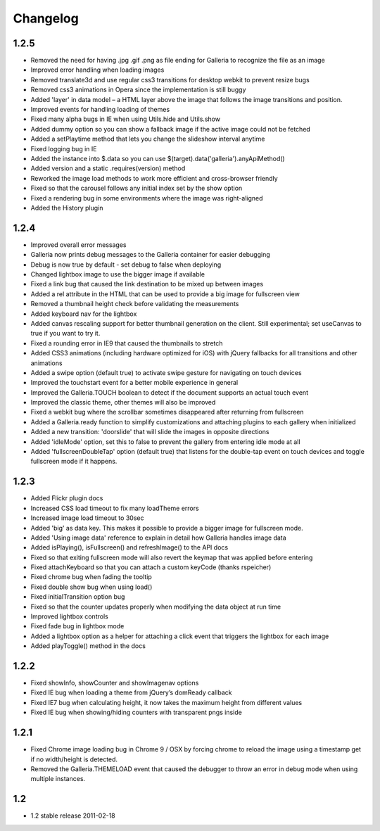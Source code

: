 *********
Changelog
*********

1.2.5
-----
* Removed the need for having .jpg .gif .png as file ending for Galleria to recognize the file as an image
* Improved error handling when loading images
* Removed translate3d and use regular css3 transitions for desktop webkit to prevent resize bugs
* Removed css3 animations in Opera since the implementation is still buggy
* Added 'layer' in data model – a HTML layer above the image that follows the image transitions and position.
* Improved events for handling loading of themes
* Fixed many alpha bugs in IE when using Utils.hide and Utils.show
* Added dummy option so you can show a fallback image if the active image could not be fetched
* Added a setPlaytime method that lets you change the slideshow interval anytime
* Fixed logging bug in IE
* Added the instance into $.data so you can use $(target).data('galleria').anyApiMethod()
* Added version and a static .requires(version) method
* Reworked the image load methods to work more efficient and cross-browser friendly
* Fixed so that the carousel follows any initial index set by the show option
* Fixed a rendering bug in some environments where the image was right-aligned
* Added the History plugin

1.2.4
-----
* Improved overall error messages
* Galleria now prints debug messages to the Galleria container for easier debugging
* Debug is now true by default - set debug to false when deploying
* Changed lightbox image to use the bigger image if available
* Fixed a link bug that caused the link destination to be mixed up between images
* Added a rel attribute in the HTML that can be used to provide a big image for fullscreen view
* Removed a thumbnail height check before validating the measurements
* Added keyboard nav for the lightbox
* Added canvas rescaling support for better thumbnail generation on the client. Still experimental; set useCanvas to true if you want to try it.
* Fixed a rounding error in IE9 that caused the thumbnails to stretch
* Added CSS3 animations (including hardware optimized for iOS) with jQuery fallbacks for all transitions and other animations
* Added a swipe option (default true) to activate swipe gesture for navigating on touch devices
* Improved the touchstart event for a better mobile experience in general
* Improved the Galleria.TOUCH boolean to detect if the document supports an actual touch event
* Improved the classic theme, other themes will also be improved
* Fixed a webkit bug where the scrollbar sometimes disappeared after returning from fullscreen
* Added a Galleria.ready function to simplify customizations and attaching plugins to each gallery when initialized
* Added a new transition: 'doorslide' that will slide the images in opposite directions
* Added 'idleMode' option, set this to false to prevent the gallery from entering idle mode at all
* Added 'fullscreenDoubleTap' option (default true) that listens for the double-tap event on touch devices and toggle fullscreen mode if it happens.

1.2.3
-----
* Added Flickr plugin docs
* Increased CSS load timeout to fix many loadTheme errors
* Increased image load timeout to 30sec
* Added 'big' as data key. This makes it possible to provide a bigger image for fullscreen mode.
* Added 'Using image data' reference to explain in detail how Galleria handles image data
* Added isPlaying(), isFullscreen() and refreshImage() to the API docs
* Fixed so that exiting fullscreen mode will also revert the keymap that was applied before entering
* Fixed attachKeyboard so that you can attach a custom keyCode (thanks rspeicher)
* Fixed chrome bug when fading the tooltip
* Fixed double show bug when using load()
* Fixed initialTransition option bug
* Fixed so that the counter updates properly when modifying the data object at run time
* Improved lightbox controls
* Fixed fade bug in lightbox mode
* Added a lightbox option as a helper for attaching a click event that triggers the lightbox for each image
* Added playToggle() method in the docs

1.2.2
-----
* Fixed showInfo, showCounter and showImagenav options
* Fixed IE bug when loading a theme from jQuery’s domReady callback
* Fixed IE7 bug when calculating height, it now takes the maximum height from different values
* Fixed IE bug when showing/hiding counters with transparent pngs inside

1.2.1
-----

* Fixed Chrome image loading bug in Chrome 9 / OSX by forcing chrome to reload the image using a timestamp get if no width/height is detected.
* Removed the Galleria.THEMELOAD event that caused the debugger to throw an error in debug mode when using multiple instances.

1.2
---

* 1.2 stable release 2011-02-18